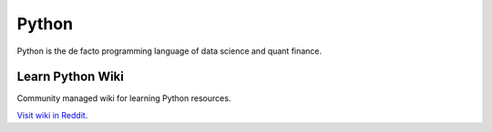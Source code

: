 Python
======

Python is the de facto programming language of data science and quant finance.

Learn Python Wiki
-----------------

Community managed wiki for learning Python resources.

`Visit wiki in Reddit <https://www.reddit.com/r/learnpython/wiki/index/>`__.

